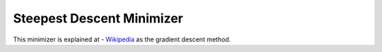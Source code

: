 .. _GradientDescent

Steepest Descent Minimizer
==========================

This minimizer is explained at - `Wikipedia <https://en.wikipedia.org/wiki/Gradient_descent>`__  as the gradient descent method.

